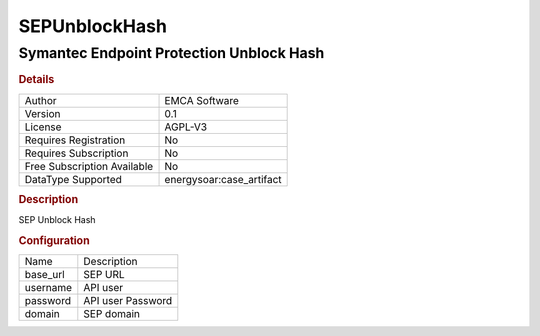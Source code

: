SEPUnblockHash
==============

Symantec Endpoint Protection Unblock Hash
-----------------------------------------

.. rubric:: Details

===========================  =====================
Author                       EMCA Software
Version                      0.1
License                      AGPL-V3
Requires Registration        No
Requires Subscription        No
Free Subscription Available  No
DataType Supported           energysoar:case_artifact
===========================  =====================

.. rubric:: Description

SEP Unblock Hash

.. rubric:: Configuration

========  =================
Name      Description
base_url  SEP URL
username  API user
password  API user Password
domain    SEP domain
========  =================

